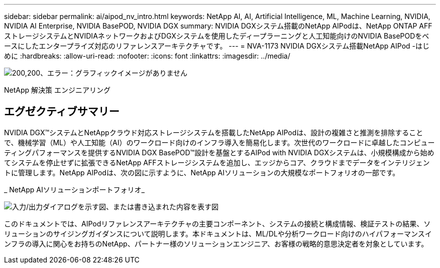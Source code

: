 ---
sidebar: sidebar 
permalink: ai/aipod_nv_intro.html 
keywords: NetApp AI, AI, Artificial Intelligence, ML, Machine Learning, NVIDIA, NVIDIA AI Enterprise, NVIDIA BasePOD, NVIDIA DGX 
summary: NVIDIA DGXシステム搭載のNetApp AIPodは、NetApp ONTAP AFFストレージシステムとNVIDIAネットワークおよびDGXシステムを使用したディープラーニングと人工知能向けのNVIDIA BasePODをベースにしたエンタープライズ対応のリファレンスアーキテクチャです。 
---
= NVA-1173 NVIDIA DGXシステム搭載NetApp AIPod -はじめに
:hardbreaks:
:allow-uri-read: 
:nofooter: 
:icons: font
:linkattrs: 
:imagesdir: ../media/


image:PoweredByNVIDIA.png["200,200、エラー：グラフィックイメージがありません"]

[role="lead"]
NetApp 解決策 エンジニアリング



== エグゼクティブサマリー

NVIDIA DGX&#8482;システムとNetAppクラウド対応ストレージシステムを搭載したNetApp AIPodは、設計の複雑さと推測を排除することで、機械学習（ML）や人工知能（AI）のワークロード向けのインフラ導入を簡易化します。次世代のワークロードに卓越したコンピューティングパフォーマンスを提供するNVIDIA DGX BasePOD&#8482;設計を基盤とするAIPod with NVIDIA DGXシステムは、小規模構成から始めてシステムを停止せずに拡張できるNetApp AFFストレージシステムを追加し、エッジからコア、クラウドまでデータをインテリジェントに管理します。NetApp AIPodは、次の図に示すように、NetApp AIソリューションの大規模なポートフォリオの一部です。

_ NetApp AIソリューションポートフォリオ_

image:aipod_nv_portfolio.png["入力/出力ダイアログを示す図、または書き込まれた内容を表す図"]

このドキュメントでは、AIPodリファレンスアーキテクチャの主要コンポーネント、システムの接続と構成情報、検証テストの結果、ソリューションのサイジングガイダンスについて説明します。本ドキュメントは、ML/DLや分析ワークロード向けのハイパフォーマンスインフラの導入に関心をお持ちのNetApp、パートナー様のソリューションエンジニア、お客様の戦略的意思決定者を対象としています。
